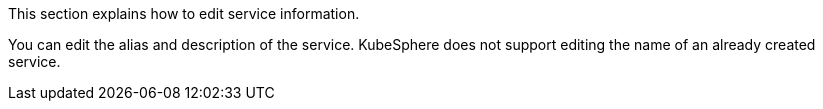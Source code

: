 // :ks_include_id: 0be7fc7e00d24083ac5d17ec7c4dd81b
This section explains how to edit service information.

You can edit the alias and description of the service. KubeSphere does not support editing the name of an already created service.